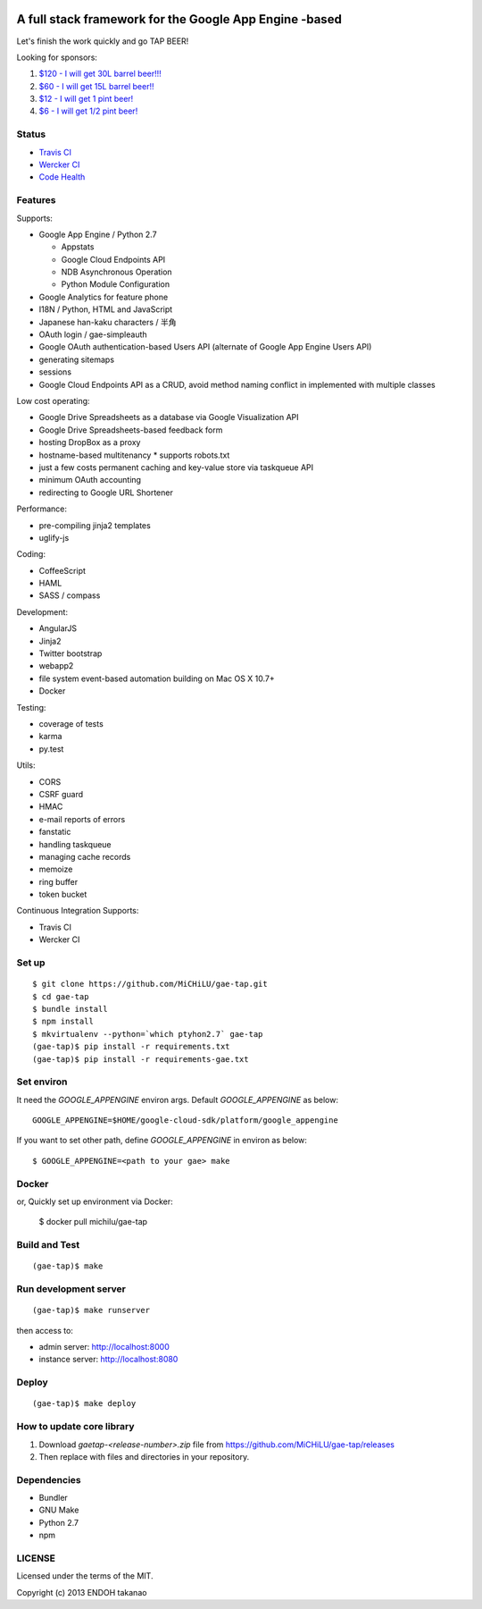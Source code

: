.. image:: https://travis-ci.org/MiCHiLU/gae-tap.svg?branch=master
    :target: https://travis-ci.org/MiCHiLU/gae-tap
.. image:: https://app.wercker.com/status/72878e11dca6d30f174e95253d766075/s/master
    :target: https://app.wercker.com/project/bykey/72878e11dca6d30f174e95253d766075
.. image:: https://landscape.io/github/MiCHiLU/gae-tap/master/landscape.png
    :target: https://landscape.io/github/MiCHiLU/gae-tap/master

A full stack framework for the Google App Engine -based
=======================================================

Let's finish the work quickly and go TAP BEER!

.. image:: http://farm5.staticflickr.com/4114/4809856899_e889084816.jpg
  :align: center
  :alt: Man's Beautiful Creation by Idoknow19, on Flickr
  :height: 281
  :width: 500

Looking for sponsors:

#. `$120 - I will get 30L barrel beer!!!  <https://www.gittip.com/MiCHiLU/>`_
#. `$60 - I will get 15L barrel beer!!    <https://www.gittip.com/MiCHiLU/>`_
#. `$12 - I will get 1 pint beer!         <https://www.gittip.com/MiCHiLU/>`_
#. `$6 - I will get 1/2 pint beer!        <https://www.gittip.com/MiCHiLU/>`_

Status
------

* `Travis CI <https://travis-ci.org/MiCHiLU/gae-tap>`_
* `Wercker CI <https://app.wercker.com/project/bykey/72878e11dca6d30f174e95253d766075>`_
* `Code Health <https://landscape.io/github/MiCHiLU/gae-tap/master>`_

Features
--------

Supports:

* Google App Engine / Python 2.7

  * Appstats
  * Google Cloud Endpoints API
  * NDB Asynchronous Operation
  * Python Module Configuration

* Google Analytics for feature phone
* I18N / Python, HTML and JavaScript
* Japanese han-kaku characters / 半角
* OAuth login / gae-simpleauth
* Google OAuth authentication-based Users API (alternate of Google App Engine Users API)
* generating sitemaps
* sessions
* Google Cloud Endpoints API as a CRUD, avoid method naming conflict in implemented with multiple classes

Low cost operating:

* Google Drive Spreadsheets as a database via Google Visualization API
* Google Drive Spreadsheets-based feedback form
* hosting DropBox as a proxy
* hostname-based multitenancy
  * supports robots.txt
* just a few costs permanent caching and key-value store via taskqueue API
* minimum OAuth accounting
* redirecting to Google URL Shortener

Performance:

* pre-compiling jinja2 templates
* uglify-js

Coding:

* CoffeeScript
* HAML
* SASS / compass

Development:

* AngularJS
* Jinja2
* Twitter bootstrap
* webapp2

* file system event-based automation building on Mac OS X 10.7+
* Docker

Testing:

* coverage of tests
* karma
* py.test

Utils:

* CORS
* CSRF guard
* HMAC
* e-mail reports of errors
* fanstatic
* handling taskqueue
* managing cache records
* memoize
* ring buffer
* token bucket

Continuous Integration Supports:

* Travis CI
* Wercker CI

Set up
------

::

    $ git clone https://github.com/MiCHiLU/gae-tap.git
    $ cd gae-tap
    $ bundle install
    $ npm install
    $ mkvirtualenv --python=`which ptyhon2.7` gae-tap
    (gae-tap)$ pip install -r requirements.txt
    (gae-tap)$ pip install -r requirements-gae.txt

Set environ
-----------

It need the `GOOGLE_APPENGINE` environ args. Default `GOOGLE_APPENGINE` as below::

    GOOGLE_APPENGINE=$HOME/google-cloud-sdk/platform/google_appengine

If you want to set other path, define `GOOGLE_APPENGINE` in environ as below::

    $ GOOGLE_APPENGINE=<path to your gae> make

Docker
------

or, Quickly set up environment via Docker:

    $ docker pull michilu/gae-tap

Build and Test
--------------

::

    (gae-tap)$ make

Run development server
----------------------

::

    (gae-tap)$ make runserver

then access to:

* admin server: http://localhost:8000
* instance server: http://localhost:8080

Deploy
------

::

    (gae-tap)$ make deploy

How to update core library
--------------------------

#. Download `gaetap-<release-number>.zip` file from https://github.com/MiCHiLU/gae-tap/releases
#. Then replace with files and directories in your repository.

Dependencies
------------

* Bundler
* GNU Make
* Python 2.7
* npm

LICENSE
-------

Licensed under the terms of the MIT.

Copyright (c) 2013 ENDOH takanao
